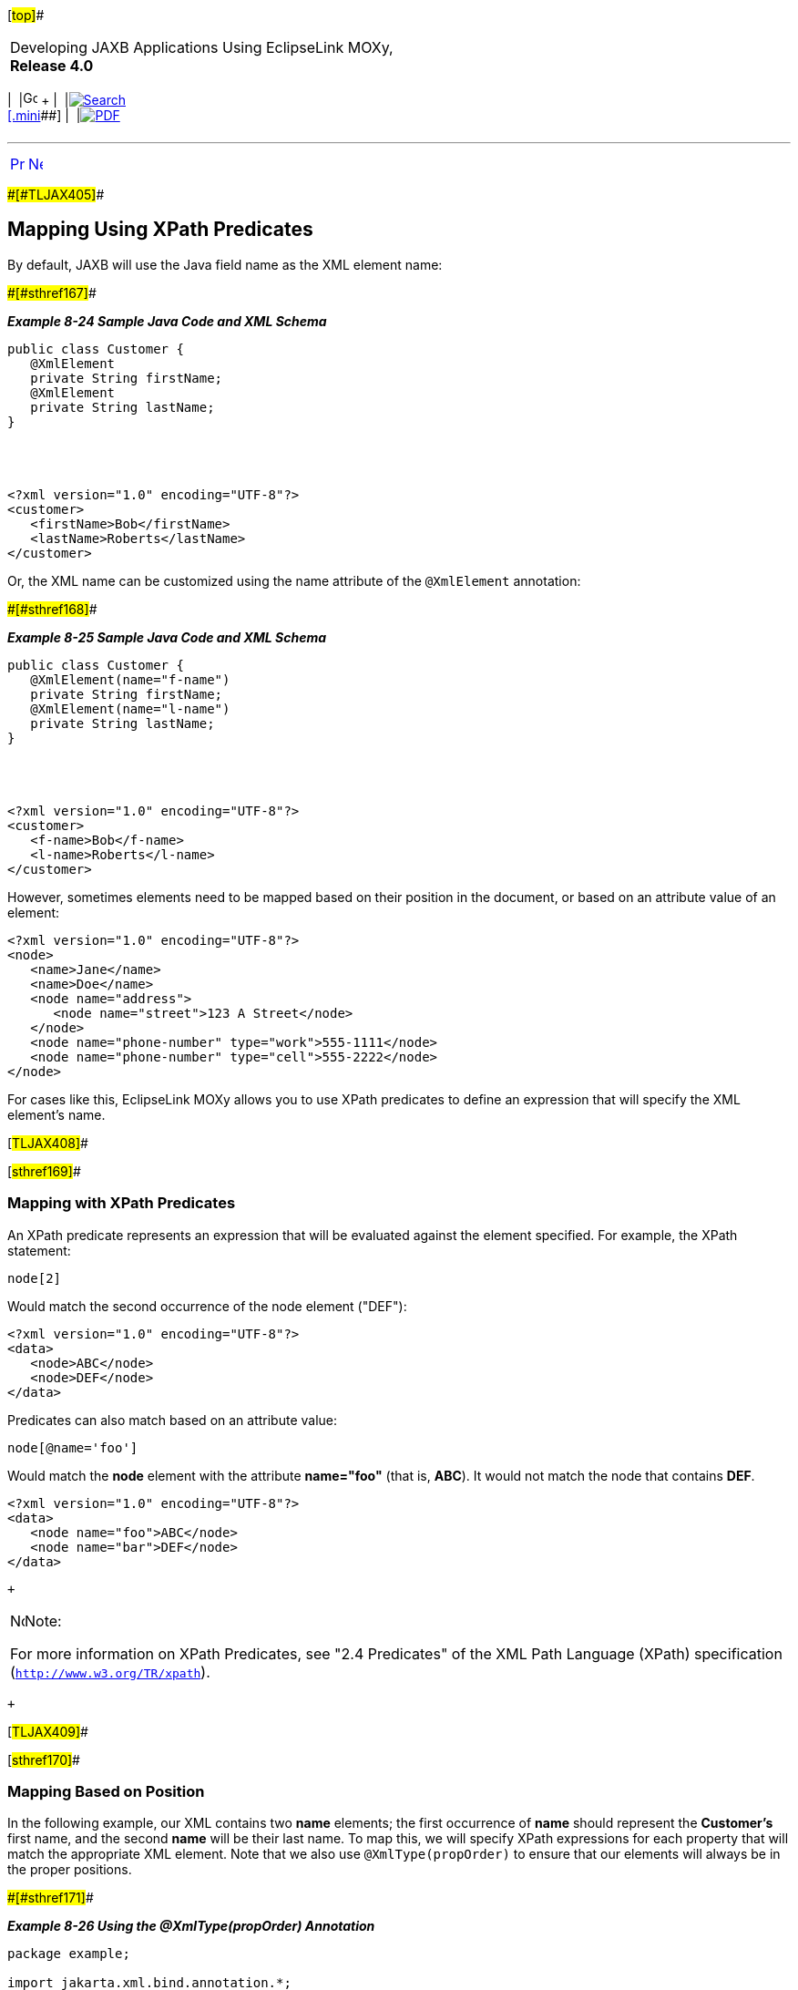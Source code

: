 [[cse]][#top]##

[width="100%",cols="<50%,>50%",]
|===
a|
Developing JAXB Applications Using EclipseLink MOXy, *Release 4.0* +

a|
[width="99%",cols="20%,^16%,16%,^16%,16%,^16%",]
|===
|  |image:../../dcommon/images/contents.png[Go To Table Of
Contents,width=16,height=16] + | 
|link:../../[image:../../dcommon/images/search.png[Search] +
[.mini]##] | 
|link:../eclipselink_moxy.pdf[image:../../dcommon/images/pdf_icon.png[PDF]]
|===

|===

'''''

[cols="^,^,",]
|===
|link:advanced_concepts004.htm[image:../../dcommon/images/larrow.png[Previous,width=16,height=16]]
|link:advanced_concepts006.htm[image:../../dcommon/images/rarrow.png[Next,width=16,height=16]]
| 
|===

[#CHDBFCAA]####[#TLJAX405]####

== Mapping Using XPath Predicates

By default, JAXB will use the Java field name as the XML element name:

[#TLJAX406]####[#sthref167]####

*_Example 8-24 Sample Java Code and XML Schema_*

[source,oac_no_warn]
----
public class Customer {
   @XmlElement
   private String firstName;
   @XmlElement
   private String lastName;
}
 
 

 
<?xml version="1.0" encoding="UTF-8"?>
<customer>
   <firstName>Bob</firstName>
   <lastName>Roberts</lastName>
</customer>
 
----

Or, the XML name can be customized using the name attribute of the
`@XmlElement` annotation:

[#TLJAX407]####[#sthref168]####

*_Example 8-25 Sample Java Code and XML Schema_*

[source,oac_no_warn]
----
public class Customer {
   @XmlElement(name="f-name")
   private String firstName;
   @XmlElement(name="l-name")
   private String lastName;
}
 


 
<?xml version="1.0" encoding="UTF-8"?>
<customer>
   <f-name>Bob</f-name>
   <l-name>Roberts</l-name>
</customer>
 
----

However, sometimes elements need to be mapped based on their position in
the document, or based on an attribute value of an element:

[source,oac_no_warn]
----
<?xml version="1.0" encoding="UTF-8"?>
<node>
   <name>Jane</name>
   <name>Doe</name>
   <node name="address">
      <node name="street">123 A Street</node>
   </node>
   <node name="phone-number" type="work">555-1111</node>
   <node name="phone-number" type="cell">555-2222</node>
</node>
 
----

For cases like this, EclipseLink MOXy allows you to use XPath predicates
to define an expression that will specify the XML element's name.

[#TLJAX408]##

[#sthref169]##

=== Mapping with XPath Predicates

An XPath predicate represents an expression that will be evaluated
against the element specified. For example, the XPath statement:

[source,oac_no_warn]
----
node[2]
----

Would match the second occurrence of the node element ("DEF"):

[source,oac_no_warn]
----
<?xml version="1.0" encoding="UTF-8"?>
<data>
   <node>ABC</node>
   <node>DEF</node>
</data>
 
----

Predicates can also match based on an attribute value:

[source,oac_no_warn]
----
node[@name='foo']
----

Would match the *node* element with the attribute *name="foo"* (that is,
*ABC*). It would not match the node that contains *DEF*.

[source,oac_no_warn]
----
<?xml version="1.0" encoding="UTF-8"?>
<data>
   <node name="foo">ABC</node>
   <node name="bar">DEF</node>
</data>
 
----

 +

[width="100%",cols="<100%",]
|===
a|
image:../../dcommon/images/note_icon.png[Note,width=16,height=16]Note:

For more information on XPath Predicates, see "2.4 Predicates" of the
XML Path Language (XPath) specification (`http://www.w3.org/TR/xpath`).

|===

 +

[#TLJAX409]##

[#sthref170]##

=== Mapping Based on Position

In the following example, our XML contains two *name* elements; the
first occurrence of *name* should represent the *Customer's* first name,
and the second *name* will be their last name. To map this, we will
specify XPath expressions for each property that will match the
appropriate XML element. Note that we also use `@XmlType(propOrder)` to
ensure that our elements will always be in the proper positions.

[#TLJAX410]####[#sthref171]####

*_Example 8-26 Using the @XmlType(propOrder) Annotation_*

[source,oac_no_warn]
----
package example;
 
import jakarta.xml.bind.annotation.*;
 
import org.eclipse.persistence.oxm.annotations.XmlPath;
 
@XmlRootElement
@XmlType(propOrder={"firstName", "lastName"})
@XmlAccessorType(XmlAccessType.FIELD)
public class Customer {
    @XmlPath("name[1]/text()")
    private String firstName;
 
    @XmlPath("name[2]/text()")
    private String lastName;
 
    ...
}
 
----

This same configuration can be expressed in an EclipseLink XML Bindings
document as follows:

[#TLJAX411]####[#sthref172]####

*_Example 8-27 Using the prop-order Attribute_*

[source,oac_no_warn]
----
...
<java-type name="Customer">
   <xml-root-element/>
   <xml-type prop-order="firstName lastName"/>
   <java-attributes>
      <xml-element java-attribute="firstName" xml-path="name[1]/text()"/>
      <xml-element java-attribute="lastName" xml-path="name[2]/text()"/>
   </java-attributes>
</java-type>
...
 
----

This will give us the desired XML representation:

[#TLJAX412]####[#sthref173]####

*_Example 8-28 Resulting XML_*

[source,oac_no_warn]
----
<?xml version="1.0" encoding="UTF-8"?>
<customer>
   <name>Bob</name>
   <name>Smith</name>
</customer>
 
----

[#TLJAX413]##

[#sthref174]##

=== Mapping Based on an Attribute Value

Since EclipseLink MOXy 2.3, you can also map to an XML element based on
an Attribute value. In this example, all of our XML elements are named
*node*, differentiated by the value of their *name* attribute:

[#TLJAX414]####[#sthref175]####

*_Example 8-29 Sample XML Schema_*

[source,oac_no_warn]
----
<?xml version="1.0" encoding="UTF-8"?>
<node>
   <node name="first-name">Bob</node>
   <node name="last-name">Smith</node>
   <node name="address">
      <node name="street">123 A Street</node>
   </node>
   <node name="phone-number" type="work">555-1111</node>
   <node name="phone-number" type="cell">555-2222</node>
</node>
 
----

We can use an XPath in the form of
`element-name[@attribute-name='value']` to map each Java field:

[#TLJAX415]####[#sthref176]####

*_Example 8-30 Sample Mappings_*

[source,oac_no_warn]
----
package example;
 
import jakarta.xml.bind.annotation.*;
 
import org.eclipse.persistence.oxm.annotations.XmlPath;
 
@XmlRootElement(name="node")
@XmlAccessorType(XmlAccessType.FIELD)
public class Customer {
 
    @XmlPath("node[@name='first-name']/text()")
    private String firstName;
 
    @XmlPath("node[@name='last-name']/text()")
    private String lastName;
 
    @XmlPath("node[@name='address']")
    private Address address;
 
    @XmlPath("node[@name='phone-number']")
    private List<PhoneNumber> phoneNumbers = new ArrayList<PhoneNumber>();
 
    ...
}
 
package example;
 
import jakarta.xml.bind.annotation.*;
 
import org.eclipse.persistence.oxm.annotations.XmlPath;
 
@XmlAccessorType(XmlAccessType.FIELD)
public class Address {
 
    @XmlPath("node[@name='street']/text()")
    private String street;
 
    ...
}
 
package example;
 
import jakarta.xml.bind.annotation.*;
 
@XmlAccessorType(XmlAccessType.FIELD)
public class PhoneNumber {
 
    @XmlAttribute
    private String type;
 
    @XmlValue
    private String number;
 
    ...
}
 
----

[#TLJAX416]##

[#sthref177]##

=== Creating "Self" Mappings

EclipseLink allows you to configure your one-to-one mappings so the data
from the target object will appear inside the source object's XML
element. Expanding on the previous example, we could map the *Address*
information so that it would appear directly under the *customer*
element, and _not_ wrapped in its own element. This is referred to as a
"self" mapping, and is achieved by setting the target object's XPath
to *.* (dot).

link:#CHDGBEAC[Example 8-31] demonstrates a self mapping declared in
annotations.

[#CHDGBEAC]####[#TLJAX417]####

*_Example 8-31 Self Mapping Example_*

[source,oac_no_warn]
----
package example;
 
import jakarta.xml.bind.annotation.*;
 
import org.eclipse.persistence.oxm.annotations.XmlPath;
 
@XmlRootElement(name="node")
@XmlAccessorType(XmlAccessType.FIELD)
public class Customer {
 
    @XmlPath("node[@name='first-name']/text()")
    private String firstName;
 
    @XmlPath("node[@name='last-name']/text()")
    private String lastName;
 
    @XmlPath(".")
    private Address address;
 
    @XmlPath("node[@name='phone-number']")
    private List<PhoneNumber> phoneNumbers = new ArrayList<PhoneNumber>();
 
    ...
}
 
----

Using a self mapping, EclipseLink produces the desired XML. The *street*
data is stored in the root *node*.

[source,oac_no_warn]
----
<?xml version="1.0" encoding="UTF-8"?>
<node>
   <node name="first-name">Bob</node>
   <node name="last-name">Smith</node>
   <node name="street">123 A Street</node>
   <node name="phone-number" type="work">555-1111</node>
   <node name="phone-number" type="cell">555-2222</node>
</node>
----

'''''

[width="66%",cols="50%,^,>50%",]
|===
a|
[width="96%",cols=",^50%,^50%",]
|===
| 
|link:advanced_concepts004.htm[image:../../dcommon/images/larrow.png[Previous,width=16,height=16]]
|link:advanced_concepts006.htm[image:../../dcommon/images/rarrow.png[Next,width=16,height=16]]
|===

|http://www.eclipse.org/eclipselink/[image:../../dcommon/images/ellogo.png[EclipseLink,width=150]] +
a|
[width="99%",cols="20%,^16%,16%,^16%,16%,^16%",]
|===
|  |image:../../dcommon/images/contents.png[Go To Table Of
Contents,width=16,height=16] + | 
|link:../../[image:../../dcommon/images/search.png[Search] +
[.mini]##] | 
|link:../eclipselink_moxy.pdf[image:../../dcommon/images/pdf_icon.png[PDF]]
|===

|===

[[copyright]]
Copyright © 2013 by The Eclipse Foundation under the
http://www.eclipse.org/org/documents/epl-v10.php[Eclipse Public License
(EPL)] +
